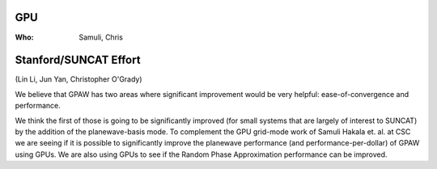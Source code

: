 GPU
===

:Who:
    Samuli, Chris

Stanford/SUNCAT Effort
======================

(Lin Li, Jun Yan, Christopher O'Grady)

We believe that GPAW has two areas where significant improvement would
be very helpful: ease-of-convergence and performance.

We think the first of those is going to be significantly improved (for
small systems that are largely of interest to SUNCAT) by the addition
of the planewave-basis mode.  To complement the GPU grid-mode work of
Samuli Hakala et. al. at CSC we are seeing if it is possible to
significantly improve the planewave performance (and
performance-per-dollar) of GPAW using GPUs.  We are also using GPUs to
see if the Random Phase Approximation performance can be improved.
